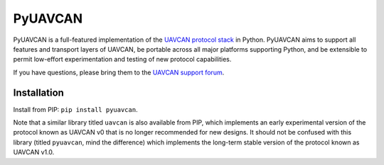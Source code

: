 PyUAVCAN
========

PyUAVCAN is a full-featured implementation of the `UAVCAN protocol stack <https://uavcan.org>`_ in Python.
PyUAVCAN aims to support all features and transport layers of UAVCAN,
be portable across all major platforms supporting Python, and
be extensible to permit low-effort experimentation and testing of new protocol capabilities.

If you have questions, please bring them to the `UAVCAN support forum <https://forum.uavcan.org/>`_.

Installation
------------

Install from PIP: ``pip install pyuavcan``.

Note that a similar library titled ``uavcan`` is also available from PIP,
which implements an early experimental version of the protocol known as UAVCAN v0
that is no longer recommended for new designs.
It should not be confused with this library (titled ``pyuavcan``, mind the difference)
which implements the long-term stable version of the protocol known as UAVCAN v1.0.


